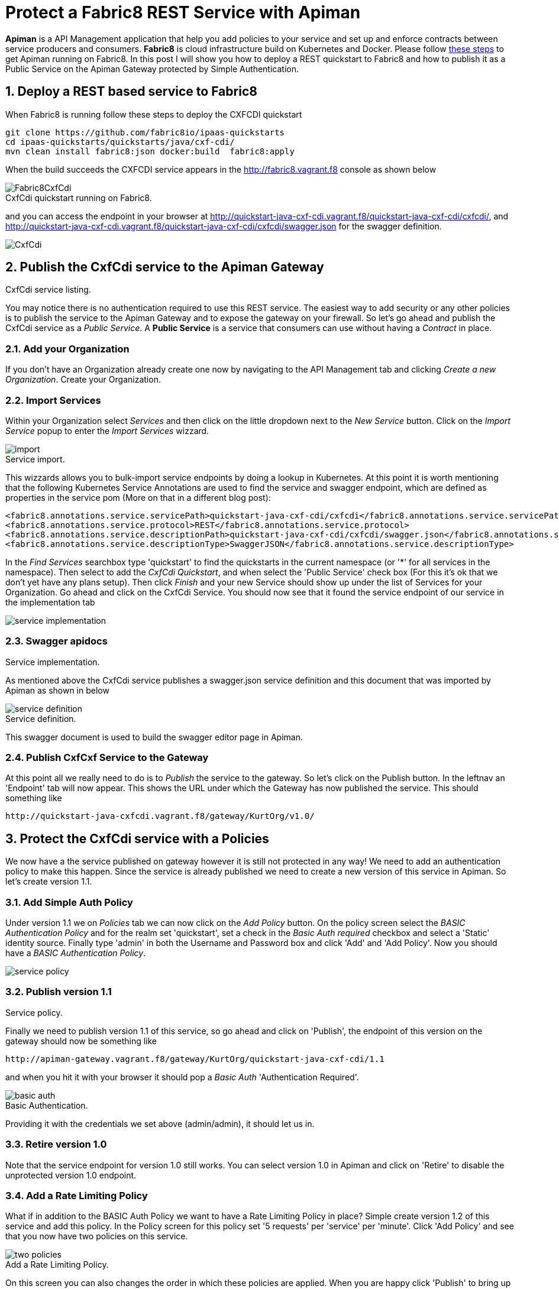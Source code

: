 = Protect a Fabric8 REST Service with Apiman
:hp-tags: API Management, Fabric8, Policies, Rest
:numbered:

*Apiman* is a API Management application that help you add policies to your service and set up and enforce contracts between service producers and consumers. 
*Fabric8* is cloud infrastructure build on Kubernetes and Docker. Please follow https://kurtstam.github.io/2015/09/22/Bleeding-edge-steps-to-Deploy-Apiman-to-Fabric8.html[these steps] to get Apiman running on Fabric8. In this post I will show you how to deploy a REST quickstart to Fabric8 and how to publish it as a Public Service on the Apiman Gateway protected by Simple Authentication.

== Deploy a REST based service to Fabric8
When Fabric8 is running follow these steps to deploy the CXFCDI quickstart
....
git clone https://github.com/fabric8io/ipaas-quickstarts
cd ipaas-quickstarts/quickstarts/java/cxf-cdi/
mvn clean install fabric8:json docker:build  fabric8:apply
....
When the build succeeds the CXFCDI service appears in the http://fabric8.vagrant.f8 console as shown below

image::Fabric8CxfCdi.png[]
[caption="Figure 1: "]
.CxfCdi quickstart running on Fabric8.

and you can access the endpoint in your browser at http://quickstart-java-cxf-cdi.vagrant.f8/quickstart-java-cxf-cdi/cxfcdi/, and http://quickstart-java-cxf-cdi.vagrant.f8/quickstart-java-cxf-cdi/cxfcdi/swagger.json for the swagger definition.

image::CxfCdi.png[]
[caption="Figure 2: "]
.CxfCdi service listing.

== Publish the CxfCdi service to the Apiman Gateway
You may notice there is no authentication required to use this REST service. The easiest way to add security or any other policies is to 
publish the service to the Apiman Gateway and to expose the gateway on your firewall. So let's go ahead and publish the CxfCdi service as a _Public Service_. A *Public Service* is a service that consumers can use without having a _Contract_ in place.

=== Add your Organization
If you don't have an Organization already create one now by navigating to the API Management tab and clicking _Create a new Organization_. Create your Organization.

=== Import Services
Within your Organization select _Services_ and then click on the little dropdown next to the _New Service_ button. Click on the _Import Service_ popup to enter the _Import Services_ wizzard. 

image::import.png[]
[caption="Figure 3: "]
.Service import.

This wizzards allows you to bulk-import service endpoints by doing a lookup in Kubernetes. At this point it is worth mentioning that the following Kubernetes Service Annotations are used to find the service and swagger endpoint, which are defined as properties in the service pom (More on that in a different blog post):
....
<fabric8.annotations.service.servicePath>quickstart-java-cxf-cdi/cxfcdi</fabric8.annotations.service.servicePath>
<fabric8.annotations.service.protocol>REST</fabric8.annotations.service.protocol>
<fabric8.annotations.service.descriptionPath>quickstart-java-cxf-cdi/cxfcdi/swagger.json</fabric8.annotations.service.descriptionPath>
<fabric8.annotations.service.descriptionType>SwaggerJSON</fabric8.annotations.service.descriptionType>
....

In the _Find Services_ searchbox type 'quickstart' to find the quickstarts in the current namespace (or '*' for all services in the namespace). 
Then select to add the _CxfCdi Quickstart_, and when select the 'Public Service' check box (For this it's ok that we don't yet have any plans setup). Then click _Finish_ and your new Service should show up under the list of Services for your Organization. Go ahead and click on the CxfCdi Service. You should now see that it found the service endpoint of our service in the implementation tab

image::service-implementation.png[]
[caption="Figure 4: "]
.Service implementation.

=== Swagger apidocs
As mentioned above the CxfCdi service publishes a swagger.json service definition and this document that was imported by Apiman as shown in below

image::service-definition.png[]
[caption="Figure 5: "]
.Service definition.

This swagger document is used to build the swagger editor page in Apiman. 

=== Publish CxfCxf Service to the Gateway
At this point all we really need to do is to _Publish_ the service to the gateway. So let's click on the Publish button. In the leftnav an  'Endpoint' tab will now appear. This shows the URL under which the Gateway has now published the service. This should something like
....
http://quickstart-java-cxfcdi.vagrant.f8/gateway/KurtOrg/v1.0/
....

== Protect the CxfCdi service with a Policies
We now have a the service published on gateway however it is still not protected in any way! We need to add an authentication policy to make this happen. Since the service is already published we need to create a new version of this service in Apiman. So let's create version 1.1.

=== Add Simple Auth Policy
Under version 1.1 we on _Policies_ tab we can now click on the _Add Policy_ button. On the policy screen select the _BASIC Authentication Policy_ and for the realm set 'quickstart', set a check in the _Basic Auth required_ checkbox and select a 'Static' identity source. Finally type 'admin' in both the Username and Password box and click 'Add' and 'Add Policy'. Now you should have a _BASIC Authentication Policy_.

image::service-policy.png[]
[caption="Figure 6: "]
.Service policy.

=== Publish version 1.1
Finally we need to publish version 1.1 of this service, so go ahead and click on 'Publish', the endpoint of this version on the gateway should now be something like
....
http://apiman-gateway.vagrant.f8/gateway/KurtOrg/quickstart-java-cxf-cdi/1.1
....
and when you hit it with your browser it should pop a _Basic Auth_ 'Authentication Required'. 

image::basic-auth.png[]
[caption="Figure 7: "]
.Basic Authentication.

Providing it with the credentials we set above (admin/admin), it should let us in.

=== Retire version 1.0
Note that the service endpoint for version 1.0 still works. You can select version 1.0 in Apiman and click on 'Retire' to disable the unprotected version 1.0 endpoint.

=== Add a Rate Limiting Policy
What if in addition to the BASIC Auth Policy we want to have a Rate Limiting Policy in place? Simple create version 1.2 of this service and add this policy. In the Policy screen for this policy set '5 requests' per 'service' per 'minute'. Click 'Add Policy' and see that you now have two policies on this service.

image::two-policies.png[]
[caption="Figure 8: "]
.Add a Rate Limiting Policy.

On this screen you can also changes the order in which these policies are applied. When you are happy click 'Publish' to bring up the endpoint for this version on the gateway. When you use this end point more then 5 times in  minute, it should return a nice JSON payload saying something like
....
{
  type: "Other",
  failureCode: 10005,
  responseCode: 429,
  message: "Rate limit exceeded.",
  headers: {
    X-RateLimit-Limit: "5",
    X-RateLimit-Remaining: "-1",
    X-RateLimit-Reset: "19"
  }
}
....

This condition will be cleared when you wait 19 more seconds. Don't for get to retire version 1.1 of the service (unless you have a good reason not to).

== Conclusion

We've shown how to publish a service on the gateway and how to apply policies. We've applied both a Basic Auth and a Rate limiting Policy. The service in question was published as a _Public Service_ which means it does not discriminate application of te policies based on 'who is calling'. If you do need to discriminate then you will need to set up Plans and Contracts. We will talk about that in a differnet post so stay tuned!

Cheers,

--Kurt

